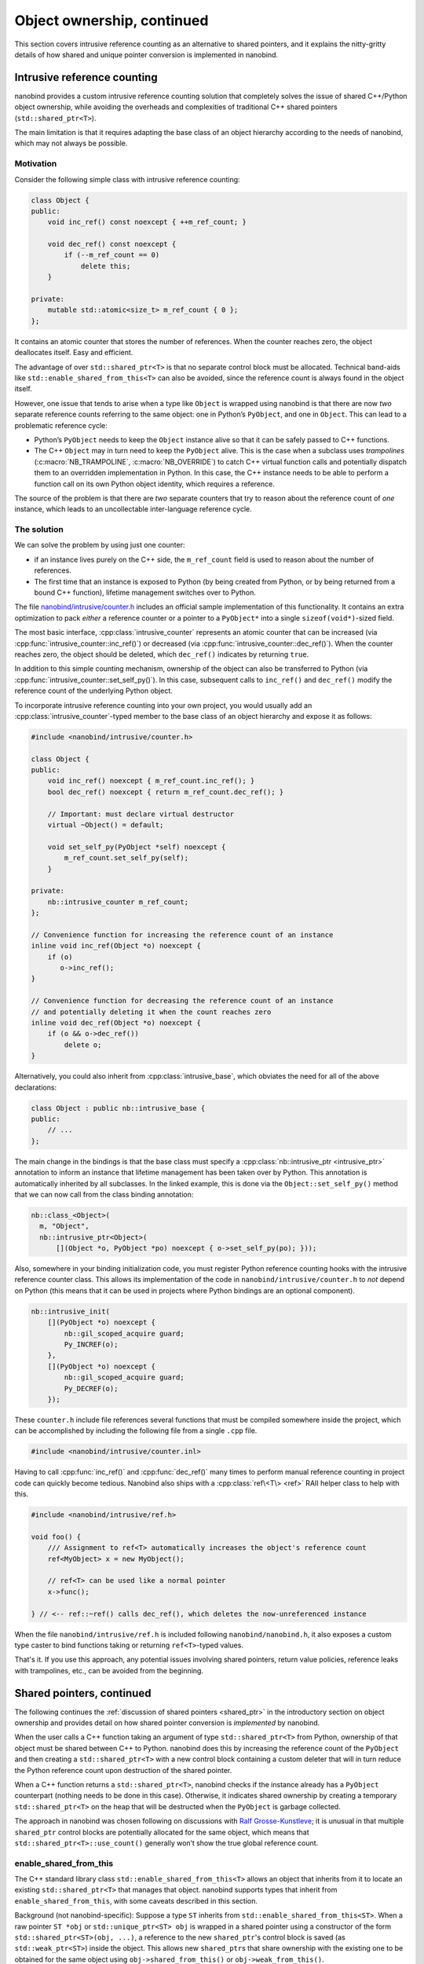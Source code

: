 .. _ownership_adv:

.. cpp:namespace:: nanobind

Object ownership, continued
===========================

This section covers intrusive reference counting as an alternative to shared
pointers, and it explains the nitty-gritty details of how shared and unique
pointer conversion is implemented in nanobind.

.. _intrusive:

Intrusive reference counting
----------------------------

nanobind provides a custom intrusive reference counting solution that
completely solves the issue of shared C++/Python object ownership, while
avoiding the overheads and complexities of traditional C++ shared pointers
(``std::shared_ptr<T>``).

The main limitation is that it requires adapting the base class of an object
hierarchy according to the needs of nanobind, which may not always be possible.

Motivation
^^^^^^^^^^

Consider the following simple class with intrusive reference counting:

.. code-block:: cpp

   class Object {
   public:
       void inc_ref() const noexcept { ++m_ref_count; }

       void dec_ref() const noexcept {
           if (--m_ref_count == 0)
               delete this;
       }

   private:
       mutable std::atomic<size_t> m_ref_count { 0 };
   };

It contains an atomic counter that stores the number of references. When the
counter reaches zero, the object deallocates itself. Easy and efficient.

The advantage of over ``std::shared_ptr<T>`` is that no separate control block
must be allocated. Technical band-aids like ``std::enable_shared_from_this<T>``
can also be avoided, since the reference count is always found in the object
itself.

However, one issue that tends to arise when a type like ``Object`` is
wrapped using nanobind is that there are now *two* separate reference counts
referring to the same object: one in Python’s ``PyObject``, and one in
``Object``. This can lead to a problematic reference cycle:

- Python’s ``PyObject`` needs to keep the ``Object`` instance alive so that it
  can be safely passed to C++ functions.

- The C++ ``Object`` may in turn need to keep the ``PyObject`` alive. This
  is the case when a subclass uses *trampolines* (:c:macro:`NB_TRAMPOLINE`,
  :c:macro:`NB_OVERRIDE`) to catch C++ virtual function calls and
  potentially dispatch them to an overridden implementation in Python. In
  this case, the C++ instance needs to be able to perform a function call on
  its own Python object identity, which requires a reference.

The source of the problem is that there are *two* separate counters that try
to reason about the reference count of *one* instance, which leads to an
uncollectable inter-language reference cycle.

The solution
^^^^^^^^^^^^
We can solve the problem by using just one counter:

- if an instance lives purely on the C++ side, the ``m_ref_count``
  field is used to reason about the number of references.

- The first time that an instance is exposed to Python (by being
  created from Python, or by being returned from a bound C++ function),
  lifetime management switches over to Python.

The file `nanobind/intrusive/counter.h
<https://github.com/wjakob/nanobind/blob/master/include/nanobind/intrusive/counter.h>`_
includes an official sample implementation of this functionality. It contains an extra optimization to pack *either*
a reference counter or a pointer to a ``PyObject*`` into a single
``sizeof(void*)``-sized field.

The most basic interface, :cpp:class:`intrusive_counter` represents an atomic
counter that can be increased (via :cpp:func:`intrusive_counter::inc_ref()`) or
decreased (via :cpp:func:`intrusive_counter::dec_ref()`). When the counter
reaches zero, the object should be deleted, which ``dec_ref()`` indicates by
returning ``true``.

In addition to this simple counting mechanism, ownership of the object can also
be transferred to Python (via :cpp:func:`intrusive_counter::set_self_py()`). In
this case, subsequent calls to ``inc_ref()`` and ``dec_ref()`` modify the
reference count of the underlying Python object. 

To incorporate intrusive reference counting into your own project, you would
usually add an :cpp:class:`intrusive_counter`-typed member to the base class of an object
hierarchy and expose it as follows:

.. code-block:: cpp

   #include <nanobind/intrusive/counter.h>

   class Object {
   public:
       void inc_ref() noexcept { m_ref_count.inc_ref(); }
       bool dec_ref() noexcept { return m_ref_count.dec_ref(); }

       // Important: must declare virtual destructor
       virtual ~Object() = default;

       void set_self_py(PyObject *self) noexcept {
           m_ref_count.set_self_py(self);
       }

   private:
       nb::intrusive_counter m_ref_count;
   };

   // Convenience function for increasing the reference count of an instance
   inline void inc_ref(Object *o) noexcept {
       if (o)
          o->inc_ref();
   }

   // Convenience function for decreasing the reference count of an instance
   // and potentially deleting it when the count reaches zero
   inline void dec_ref(Object *o) noexcept {
       if (o && o->dec_ref())
           delete o;
   }

Alternatively, you could also inherit from :cpp:class:`intrusive_base`, which
obviates the need for all of the above declarations:

.. code-block:: cpp

   class Object : public nb::intrusive_base {
   public:
       // ...
   };

The main change in the bindings is that the base class must specify a
:cpp:class:`nb::intrusive_ptr <intrusive_ptr>` annotation to inform an instance
that lifetime management has been taken over by Python. This annotation is
automatically inherited by all subclasses. In the linked example, this is done
via the ``Object::set_self_py()`` method that we can now call from the class
binding annotation:

.. code-block:: cpp

   nb::class_<Object>(
     m, "Object",
     nb::intrusive_ptr<Object>(
         [](Object *o, PyObject *po) noexcept { o->set_self_py(po); }));

Also, somewhere in your binding initialization code, you must register Python
reference counting hooks with the intrusive reference counter class. This
allows its implementation of the code in ``nanobind/intrusive/counter.h`` to
*not* depend on Python (this means that it can be used in projects where Python
bindings are an optional component).

.. code-block:: cpp

   nb::intrusive_init(
       [](PyObject *o) noexcept {
           nb::gil_scoped_acquire guard;
           Py_INCREF(o);
       },
       [](PyObject *o) noexcept {
           nb::gil_scoped_acquire guard;
           Py_DECREF(o);
       });

These ``counter.h`` include file references several functions that must be
compiled somewhere inside the project, which can be accomplished by including
the following file from a single ``.cpp`` file.

.. code-block:: cpp

   #include <nanobind/intrusive/counter.inl>

Having to call :cpp:func:`inc_ref()` and :cpp:func:`dec_ref()` many times to
perform manual reference counting in project code can quickly become tedious.
Nanobind also ships with a :cpp:class:`ref\<T\> <ref>` RAII helper class to
help with this.

.. code-block:: cpp

   #include <nanobind/intrusive/ref.h>

   void foo() {
       /// Assignment to ref<T> automatically increases the object's reference count
       ref<MyObject> x = new MyObject();

       // ref<T> can be used like a normal pointer
       x->func();

   } // <-- ref::~ref() calls dec_ref(), which deletes the now-unreferenced instance

When the file ``nanobind/intrusive/ref.h`` is included following
``nanobind/nanobind.h``, it also exposes a custom type caster to bind functions
taking or returning ``ref<T>``-typed values.

That's it. If you use this approach, any potential issues involving shared
pointers, return value policies, reference leaks with trampolines, etc., can
be avoided from the beginning.

.. _shared_ptr_adv:

Shared pointers, continued
--------------------------

The following continues the :ref:`discussion of shared pointers <shared_ptr>`
in the introductory section on object ownership and provides detail on how
shared pointer conversion is *implemented* by nanobind.

When the user calls a C++ function taking an argument of type
``std::shared_ptr<T>`` from Python, ownership of that object must be
shared between C++ to Python. nanobind does this by increasing the reference
count of the ``PyObject`` and then creating a ``std::shared_ptr<T>`` with a new
control block containing a custom deleter that will in turn reduce the Python
reference count upon destruction of the shared pointer.

When a C++ function returns a ``std::shared_ptr<T>``, nanobind
checks if the instance already has a ``PyObject`` counterpart
(nothing needs to be done in this case). Otherwise, it indicates
shared ownership by creating a temporary ``std::shared_ptr<T>`` on
the heap that will be destructed when the ``PyObject`` is garbage
collected.

The approach in nanobind was chosen following on discussions with `Ralf
Grosse-Kunstleve <https://github.com/rwgk>`_; it is unusual in that multiple
``shared_ptr`` control blocks are potentially allocated for the same object,
which means that ``std::shared_ptr<T>::use_count()`` generally won’t show the
true global reference count.

.. _enable_shared_from_this:

enable_shared_from_this
^^^^^^^^^^^^^^^^^^^^^^^

The C++ standard library class ``std::enable_shared_from_this<T>``
allows an object that inherits from it to locate an existing
``std::shared_ptr<T>`` that manages that object. nanobind supports
types that inherit from ``enable_shared_from_this``, with some caveats
described in this section.

Background (not nanobind-specific): Suppose a type ``ST`` inherits
from ``std::enable_shared_from_this<ST>``. When a raw pointer ``ST
*obj`` or ``std::unique_ptr<ST> obj`` is wrapped in a shared pointer
using a constructor of the form ``std::shared_ptr<ST>(obj, ...)``, a
reference to the new ``shared_ptr``\'s control block is saved (as
``std::weak_ptr<ST>``) inside the object. This allows new
``shared_ptr``\s that share ownership with the existing one to be
obtained for the same object using ``obj->shared_from_this()`` or
``obj->weak_from_this()``.

nanobind's support for ``std::enable_shared_from_this`` consists of three
behaviors:

* If a raw pointer ``ST *obj`` is returned from C++ to Python, and
  there already exists an associated ``std::shared_ptr<ST>`` which
  ``obj->shared_from_this()`` can locate, then nanobind will produce a
  Python instance that shares ownership with it. The behavior is
  identical to what would happen if the C++ code did ``return
  obj->shared_from_this();`` (returning an explicit
  ``std::shared_ptr<ST>`` to Python) rather than ``return obj;``.
  The return value policy has limited effect in this case; you will get
  shared ownership on the Python side regardless of whether you used
  `rv_policy::take_ownership` or `rv_policy::reference`.
  (`rv_policy::copy` and `rv_policy::move` will still create a new
  object that has no ongoing relationship to the returned pointer.)

  * Note that this behavior occurs only if such a ``std::shared_ptr<ST>``
    already exists! If not, then nanobind behaves as it would without
    ``enable_shared_from_this``: a raw pointer will transfer exclusive
    ownership to Python by default, or will create a non-owning reference
    if you use `rv_policy::reference`.

* If a Python object is passed to C++ as ``std::shared_ptr<ST> obj``,
  and there already exists an associated ``std::shared_ptr<ST>`` which
  ``obj->shared_from_this()`` can locate, then nanobind will produce a
  ``std::shared_ptr<ST>`` that shares ownership with it: an additional
  reference to the same control block, rather than a new control block
  (as would occur without ``enable_shared_from_this``). This improves
  performance and makes the result of ``shared_ptr::use_count()`` more
  accurate.

* If a Python object is passed to C++ as ``std::shared_ptr<ST> obj``, and
  there is no associated ``std::shared_ptr<ST>`` that
  ``obj->shared_from_this()`` can locate, then nanobind will produce
  a ``std::shared_ptr<ST>`` as usual (with a new control block whose deleter
  drops a Python object reference), *and* will do so in a way that enables
  future calls to ``obj->shared_from_this()`` to find it as long
  as any ``shared_ptr`` that shares this control block is still alive on
  the C++ side.

  (Once all of the ``std::shared_ptr<ST>``\s that share this control block
  have been destroyed, the underlying PyObject reference being
  managed by the ``shared_ptr`` deleter will be dropped,
  and ``shared_from_this()`` will stop working. It can be reenabled by
  passing the Python object back to C++ as ``std::shared_ptr<ST>`` once more,
  which will create another control block.)

Bindings for a class that supports ``enable_shared_from_this`` will be
slightly larger than bindings for a class that doesn't, as nanobind
must produce type-specific code to implement the above behaviors.

.. warning:: The ``shared_from_this()`` method will only work when there
   is actually a ``std::shared_ptr`` managing the object. A nanobind
   instance constructed from Python will not have an associated
   ``std::shared_ptr`` yet, so ``shared_from_this()`` will throw an
   exception if you pass such an instance to C++ using a reference or
   raw pointer. ``shared_from_this()`` will only work when there exists
   a corresponding live ``std::shared_ptr`` on the C++ side.

   The only situation where nanobind will create the first
   ``std::shared_ptr`` for an object (thus enabling
   ``shared_from_this()``), even with ``enable_shared_from_this``, is
   when a Python instance is passed to C++ as the explicit type
   ``std::shared_ptr<T>``. If you don't do this, or if no such
   ``std::shared_ptr`` is still alive, then ``shared_from_this()`` will
   throw an exception. It also works to create the ``std::shared_ptr``
   on the C++ side, such as by using a factory function which always
   uses ``std::make_shared<T>(...)`` to construct the object, and
   returns the resulting ``std::shared_ptr<T>`` to Python.

If you need to enable ``shared_from_this`` immediately upon
regular Python-side object construction (i.e., ``SomeType(*args)``
rather than ``SomeType.some_fn(*args)``), you can bind a C++ function
that returns ``std::shared_ptr<T>`` as your class's ``__new__`` method.
See the documentation on :ref:`customizing object creation <custom_new>`.

.. warning:: C++ code that receives a raw pointer ``T *obj`` *must not*
   assume that it has exclusive ownership of ``obj``, or even that
   ``obj`` is allocated on the C++ heap (via ``operator new``);
   ``obj`` might instead be a subobject of a nanobind instance
   allocated from Python. This applies even if ``T`` supports
   ``shared_from_this()`` and there is no associated
   ``std::shared_ptr``. Lack of a ``shared_ptr`` does *not* imply
   exclusive ownership; it just means there's no way to share ownership
   with whoever the current owner is.

.. _unique_ptr_adv:

Unique pointers
---------------

The following continues the :ref:`discussion of unique pointers <unique_ptr>`
in the introductory section on object ownership and provides detail on how
unique pointer conversion is *implemented* by nanobind.

Whereas ``std::shared_ptr<..>`` could abstract over details concerning
storage and the deletion mechanism, this is not possible in the simpler
``std::unique_ptr<..>``, which means that some of those details leak into
the type signature.

When the user calls a C++ function taking an argument of type ``std::unique_ptr<T,
Deleter>`` from Python, ownership of that object must be transferred from C++ to Python.

- When ``Deleter`` is ``std::default_delete<T>`` (i.e., the default
  when no ``Deleter`` is specified), this ownership transfer is only
  possible when the instance was originally created by a *new expression*
  within C++ and nanobind has taken over ownership (i.e., it was created by
  a function returning a raw pointer ``T *value`` with
  :cpp:enumerator:`rv_policy::take_ownership`, or a function returning a
  ``std::unique_ptr<T>``). This limitation exists because the ``Deleter``
  will execute the statement ``delete value`` when the unique pointer
  expires, causing undefined behavior when the object was allocated within
  Python (the problem here is that nanobind uses the Python memory allocator
  and furthermore co-locates Python and C++ object storage. A *delete
  expression* cannot be used in such a case). nanobind detects this, refuses
  unsafe conversions with a ``TypeError`` and emits a separate warning.

- To enable ownership transfer under all conditions, nanobind
  provides a custom ``Deleter`` named :cpp:class:`nb::deleter\<T\>
  <deleter>` that uses reference counting to keep the underlying
  ``PyObject`` alive during the lifetime of the unique pointer. Following
  this route requires changing function signatures so that they use
  ``std::unique_ptr<T, nb::deleter<T>>`` instead of ``std::unique_ptr<T>``.
  This custom deleter supports ownership by both C++ and Python and can be
  used in all situations.

In both cases, a Python object may continue to exist after ownership was
transferred to C++ side. nanobind marks this object as *invalid*: any
operations involving it will fail with a ``TypeError``. Reverse ownership
transfer at a later point will make it usable again.

Binding functions that return a ``std::unique_ptr<T, Deleter>`` always
works: nanobind will then acquire or reacquire ownership of the object.

Deleters other than ``std::default_delete<T>`` or ``nb::deleter<T>`` are
*not supported*.

